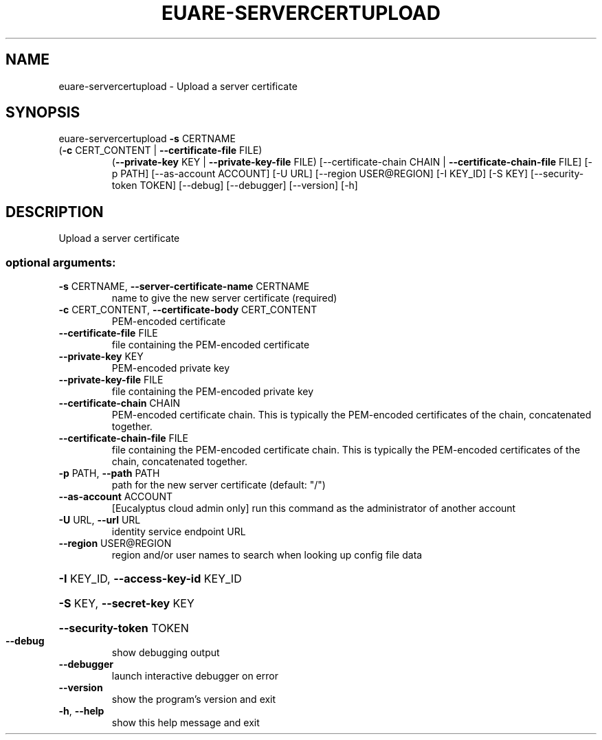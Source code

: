 .\" DO NOT MODIFY THIS FILE!  It was generated by help2man 1.44.1.
.TH EUARE-SERVERCERTUPLOAD "1" "January 2015" "euca2ools 3.1.2" "User Commands"
.SH NAME
euare-servercertupload \- Upload a server certificate
.SH SYNOPSIS
euare\-servercertupload \fB\-s\fR CERTNAME
.TP
(\fB\-c\fR CERT_CONTENT | \fB\-\-certificate\-file\fR FILE)
(\fB\-\-private\-key\fR KEY | \fB\-\-private\-key\-file\fR FILE)
[\-\-certificate\-chain CHAIN | \fB\-\-certificate\-chain\-file\fR FILE]
[\-p PATH] [\-\-as\-account ACCOUNT] [\-U URL]
[\-\-region USER@REGION] [\-I KEY_ID] [\-S KEY]
[\-\-security\-token TOKEN] [\-\-debug] [\-\-debugger]
[\-\-version] [\-h]
.SH DESCRIPTION
Upload a server certificate
.SS "optional arguments:"
.TP
\fB\-s\fR CERTNAME, \fB\-\-server\-certificate\-name\fR CERTNAME
name to give the new server certificate (required)
.TP
\fB\-c\fR CERT_CONTENT, \fB\-\-certificate\-body\fR CERT_CONTENT
PEM\-encoded certificate
.TP
\fB\-\-certificate\-file\fR FILE
file containing the PEM\-encoded certificate
.TP
\fB\-\-private\-key\fR KEY
PEM\-encoded private key
.TP
\fB\-\-private\-key\-file\fR FILE
file containing the PEM\-encoded private key
.TP
\fB\-\-certificate\-chain\fR CHAIN
PEM\-encoded certificate chain. This is typically the
PEM\-encoded certificates of the chain, concatenated
together.
.TP
\fB\-\-certificate\-chain\-file\fR FILE
file containing the PEM\-encoded certificate chain.
This is typically the PEM\-encoded certificates of the
chain, concatenated together.
.TP
\fB\-p\fR PATH, \fB\-\-path\fR PATH
path for the new server certificate (default: "/")
.TP
\fB\-\-as\-account\fR ACCOUNT
[Eucalyptus cloud admin only] run this command as the
administrator of another account
.TP
\fB\-U\fR URL, \fB\-\-url\fR URL
identity service endpoint URL
.TP
\fB\-\-region\fR USER@REGION
region and/or user names to search when looking up
config file data
.HP
\fB\-I\fR KEY_ID, \fB\-\-access\-key\-id\fR KEY_ID
.HP
\fB\-S\fR KEY, \fB\-\-secret\-key\fR KEY
.HP
\fB\-\-security\-token\fR TOKEN
.TP
\fB\-\-debug\fR
show debugging output
.TP
\fB\-\-debugger\fR
launch interactive debugger on error
.TP
\fB\-\-version\fR
show the program's version and exit
.TP
\fB\-h\fR, \fB\-\-help\fR
show this help message and exit
